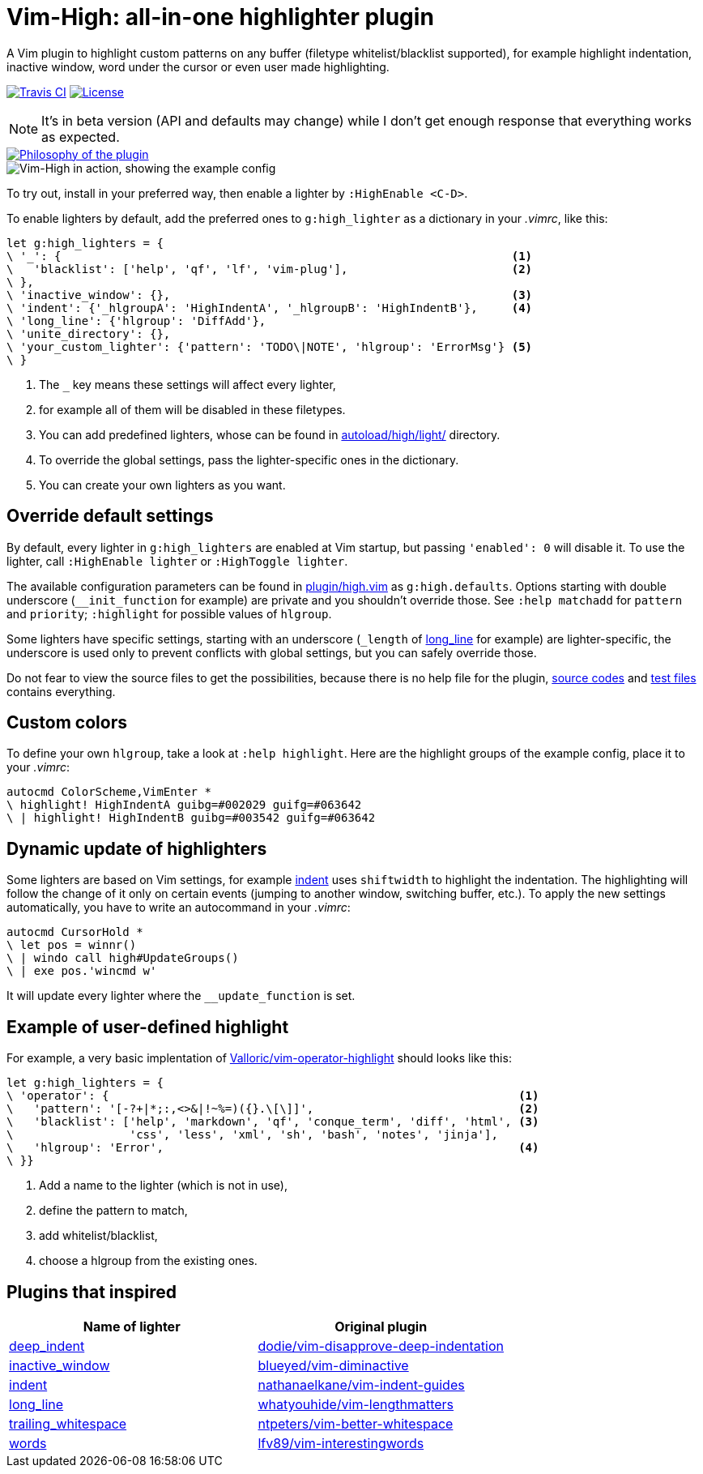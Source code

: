 = Vim-High: all-in-one highlighter plugin

A Vim plugin to highlight custom patterns on any buffer (filetype
whitelist/blacklist supported), for example highlight indentation, inactive
window, word under the cursor or even user made highlighting.

image:https://img.shields.io/travis/bimlas/vim-high/master.svg?label=Travis%20CI["Travis CI", link="https://travis-ci.org/bimlas/vim-high"]
image:https://img.shields.io/github/license/bimlas/vim-high.svg["License", link="LICENSE"]

[NOTE]
====
It's in beta version (API and defaults may change) while I don't get enough
response that everything works as expected.
====

image::https://imgs.xkcd.com/comics/standards.png["Philosophy of the plugin", link="https://xkcd.com/927/" align="center"]

image::http://i.imgur.com/oFgLo29.png["Vim-High in action, showing the example config" align="center"]

To try out, install in your preferred way, then enable a lighter by
`:HighEnable <C-D>`.

To enable lighters by default, add the preferred ones to `g:high_lighter` as a
dictionary in your _.vimrc_, like this:

[source,viml]
----
let g:high_lighters = {
\ '_': {                                                                  <1>
\   'blacklist': ['help', 'qf', 'lf', 'vim-plug'],                        <2>
\ },
\ 'inactive_window': {},                                                  <3>
\ 'indent': {'_hlgroupA': 'HighIndentA', '_hlgroupB': 'HighIndentB'},     <4>
\ 'long_line': {'hlgroup': 'DiffAdd'},
\ 'unite_directory': {},
\ 'your_custom_lighter': {'pattern': 'TODO\|NOTE', 'hlgroup': 'ErrorMsg'} <5>
\ }
----
<1> The `_` key means these settings will affect every lighter,
<2> for example all of them will be disabled in these filetypes.
<3> You can add predefined lighters, whose can be found in
    link:autoload/high/light/[] directory.
<4> To override the global settings, pass the lighter-specific ones in the
    dictionary.
<5> You can create your own lighters as you want.

== Override default settings

By default, every lighter in `g:high_lighters` are enabled at Vim startup, but
passing `'enabled': 0` will disable it. To use the lighter, call `:HighEnable
lighter` or `:HighToggle lighter`.

The available configuration parameters can be found in link:plugin/high.vim[]
as `g:high.defaults`. Options starting with double underscore
(`__init_function` for example) are private and you shouldn't override those.
See `:help matchadd` for `pattern` and `priority`; `:highlight` for
possible values of `hlgroup`.

Some lighters have specific settings, starting with an underscore (`_length`
of link:autoload/high/light/long_line.vim[long_line] for example) are
lighter-specific, the underscore is used only to prevent conflicts with global
settings, but you can safely override those.

Do not fear to view the source files to get the possibilities, because there
is no help file for the plugin, link:autoload/high/light[source codes] and
link:test[test files] contains everything.

== Custom colors

To define your own `hlgroup`, take a look at `:help highlight`. Here are the
highlight groups of the example config, place it to your _.vimrc_:

[source,viml]
----
autocmd ColorScheme,VimEnter *
\ highlight! HighIndentA guibg=#002029 guifg=#063642
\ | highlight! HighIndentB guibg=#003542 guifg=#063642
----

== Dynamic update of highlighters

Some lighters are based on Vim settings, for example
link:autoload/high/light/indent.vim[indent] uses `shiftwidth` to highlight the
indentation. The highlighting will follow the change of it only on certain
events (jumping to another window, switching buffer, etc.). To apply the new
settings automatically, you have to write an autocommand in your _.vimrc_:

[source,viml]
----
autocmd CursorHold *
\ let pos = winnr()
\ | windo call high#UpdateGroups()
\ | exe pos.'wincmd w'
----

It will update every lighter where the `__update_function` is set.

== Example of user-defined highlight

For example, a very basic implentation of
https://github.com/Valloric/vim-operator-highlight[Valloric/vim-operator-highlight]
should looks like this:

[source,viml]
----
let g:high_lighters = {
\ 'operator': {                                                            <1>
\   'pattern': '[-?+|*;:,<>&|!~%=)({}.\[\]]',                              <2>
\   'blacklist': ['help', 'markdown', 'qf', 'conque_term', 'diff', 'html', <3>
\                 'css', 'less', 'xml', 'sh', 'bash', 'notes', 'jinja'],
\   'hlgroup': 'Error',                                                    <4>
\ }}
----
<1> Add a name to the lighter (which is not in use),
<2> define the pattern to match,
<3> add whitelist/blacklist,
<4> choose a hlgroup from the existing ones.

== Plugins that inspired

|===
h| Name of lighter h| Original plugin

| link:autoload/high/light/deep_indent.vim[deep_indent]
| https://github.com/dodie/vim-disapprove-deep-indentation[dodie/vim-disapprove-deep-indentation]

| link:autoload/high/light/inactive_window.vim[inactive_window]
| https://github.com/blueyed/vim-diminactive[blueyed/vim-diminactive]

| link:autoload/high/light/indent.vim[indent]
| https://github.com/nathanaelkane/vim-indent-guides[nathanaelkane/vim-indent-guides]

| link:autoload/high/light/long_line.vim[long_line]
| https://github.com/whatyouhide/vim-lengthmatters[whatyouhide/vim-lengthmatters]

| link:autoload/high/light/trailing_whitespace.vim[trailing_whitespace]
| https://github.com/ntpeters/vim-better-whitespace[ntpeters/vim-better-whitespace]

| link:autoload/high/light/words.vim[words]
| https://github.com/lfv89/vim-interestingwords[lfv89/vim-interestingwords]
|===
